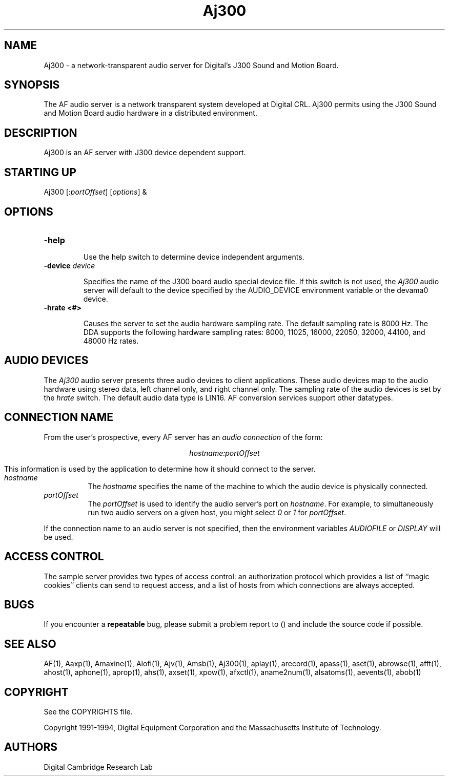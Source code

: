 .TH Aj300 1 "Release 1"  "AF Version 3"
.SH NAME
Aj300 - a network-transparent audio server for Digital's J300 Sound and Motion Board.
.SH SYNOPSIS
.PP
The AF audio server
is a network transparent  system developed at Digital CRL.
Aj300 permits using the J300 Sound and Motion Board audio hardware in a 
distributed environment.
.SH DESCRIPTION
.PP
Aj300 is an AF server with J300
device dependent support.
.SH STARTING UP
Aj300 [:\fIportOffset\fP] [\fIoptions\fP] &
.SH OPTIONS
.TP
.B \-help
.IP 
Use the help switch to determine device independent arguments.
.TP
.B \-device \fIdevice\fP
.IP 
Specifies the name of the J300 board audio special device file.
If this switch is not used, the \fIAj300\fP audio server will
default to the device specified by the
AUDIO_DEVICE environment variable or the \/dev\/ama0 device.
.TP
.B \-hrate <#>
.IP
Causes the server to set the audio hardware sampling rate.
The default sampling rate is 8000 Hz.  The DDA supports the following
hardware sampling rates: 8000, 11025, 16000, 22050, 
32000, 44100, and 48000 Hz rates.
.SH "AUDIO DEVICES"
.PP
The \fIAj300\fP audio server presents three audio devices to client
applications.  These audio devices map to the audio hardware
using stereo data, left channel only, and right channel only.
The sampling rate of the audio devices is set by the \fIhrate\fP
switch.  The default audio
data type is LIN16.  AF conversion services support other
datatypes.
.SH "CONNECTION NAME"
.PP
From the user's prospective, every AF server has 
an \fIaudio connection\fP of the form:
.sp
.ce 1
\fIhostname:portOffset\fP
.sp
This information is used by the application to determine how it should
connect to the server.
.TP 8
.I hostname
The \fIhostname\fP specifies the name of the machine to which the 
audio device is physically connected.  
.TP 8
.I portOffset
The \fIportOffset\fP is used to identify
the audio server's port on \fIhostname\fP.
For example, to simultaneously run two audio servers on a given host,
you might select \fI0\fP or \fI1\fP for \fIportOffset\fP.
.PP
If the connection name to an audio server is not specified, 
then the environment variables \fIAUDIOFILE\fP or \fIDISPLAY\fP 
will be used.
.SH "ACCESS CONTROL"
The sample server provides two types of access control:  an authorization
protocol which provides a list of ``magic cookies'' clients can send to
request access, and a list of hosts from which connections are always
accepted.  
.SH BUGS
If you encounter a \fBrepeatable\fP bug, please 
submit a problem report to () and include the source code if possible.
.SH "SEE ALSO"
.PP
AF(1), Aaxp(1), Amaxine(1), Alofi(1), Ajv(1), Amsb(1), Aj300(1), aplay(1), 
arecord(1),
apass(1), aset(1), abrowse(1), afft(1), ahost(1), aphone(1), aprop(1), ahs(1),
axset(1), xpow(1), afxctl(1), aname2num(1), alsatoms(1), aevents(1), abob(1)
.SH COPYRIGHT
.PP
See the COPYRIGHTS file.
.sp
Copyright 1991-1994, Digital Equipment Corporation and
the Massachusetts Institute of Technology.
.SH AUTHORS
Digital Cambridge Research Lab
